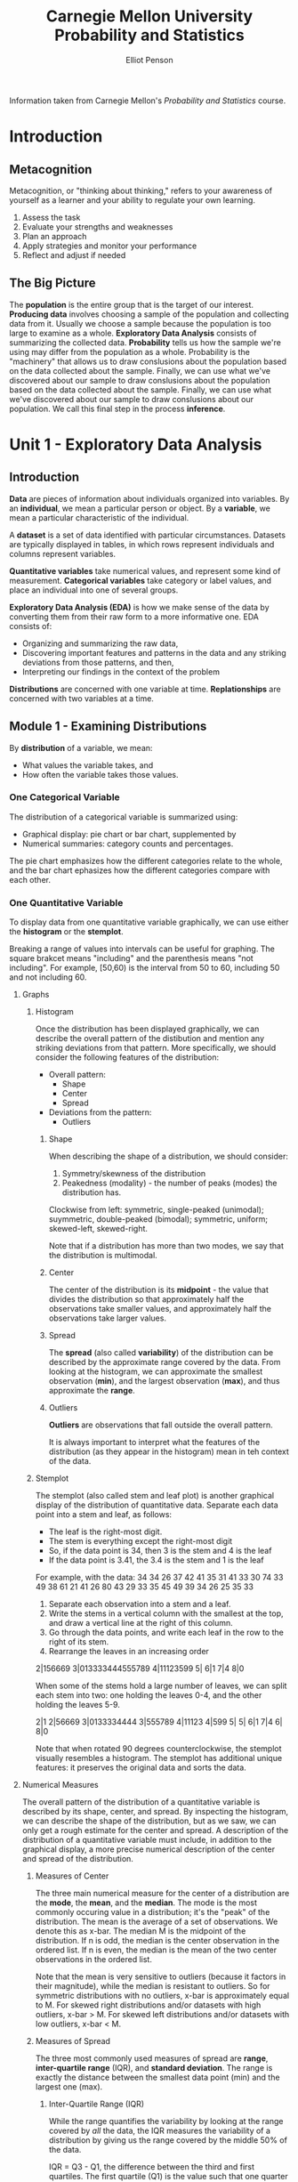 #+TITLE: Carnegie Mellon University Probability and Statistics
#+AUTHOR: Elliot Penson

Information taken from Carnegie Mellon's /Probability and Statistics/
course.

* Introduction
  
** Metacognition
   
   Metacognition, or "thinking about thinking," refers to your awareness
   of yourself as a learner and your ability to regulate your own
   learning.
   
   1. Assess the task
   2. Evaluate your strengths and weaknesses
   3. Plan an approach
   4. Apply strategies and monitor your performance
   5. Reflect and adjust if needed
      
** The Big Picture
   
   The *population* is the entire group that is the target of our
   interest. *Producing data* involves choosing a sample of the
   population and collecting data from it. Usually we choose a sample
   because the population is too large to examine as a
   whole. *Exploratory Data Analysis* consists of summarizing the
   collected data. *Probability* tells us how the sample we're using may
   differ from the population as a whole. Probability is the "machinery"
   that allows us to draw conslusions about the population based on the
   data collected about the sample. Finally, we can use what we've
   discovered about our sample to draw conslusions about the population
   based on the data collected about the sample. Finally, we can use what
   we've discovered about our sample to draw conslusions about our
   population. We call this final step in the process *inference*.
   
   [[../images/big-picture.png]]
   
* Unit 1 - Exploratory Data Analysis
  
** Introduction
   
   *Data* are pieces of information about individuals organized into
   variables. By an *individual*, we mean a particular person or
   object. By a *variable*, we mean a particular characteristic of the
   individual.
   
   A *dataset* is a set of data identified with particular
   circumstances. Datasets are typically displayed in tables, in which
   rows represent individuals and columns represent variables.
   
   *Quantitative variables* take numerical values, and represent some
   kind of measurement. *Categorical variables* take category or
   label values, and place an individual into one of several groups.
   
   *Exploratory Data Analysis (EDA)* is how we make sense of the data
   by converting them from their raw form to a more informative
   one. EDA consists of:
   - Organizing and summarizing the raw data,
   - Discovering important features and patterns in the data and any
     striking deviations from those patterns, and then,
   - Interpreting our findings in the context of the problem
     
   *Distributions* are concerned with one variable at
   time. *Replationships* are concerned with two variables at a time.
   
** Module 1 - Examining Distributions
   
    By *distribution* of a variable, we mean:
   - What values the variable takes, and
   - How often the variable takes those values.
     
*** One Categorical Variable
    
    The distribution of a categorical variable is summarized using:
   - Graphical display: pie chart or bar chart, supplemented by
   - Numerical summaries: category counts and percentages.
     
   The pie chart emphasizes how the different categories relate to the
   whole, and the bar chart ephasizes how the different categories
   compare with each other.
   
*** One Quantitative Variable
    
    To display data from one quantitative variable graphically, we can
    use either the *histogram* or the *stemplot*.
    
    Breaking a range of values into intervals can be useful for
    graphing. The square brakcet means "including" and the parenthesis
    means "not including". For example, [50,60) is the interval from 50
    to 60, including 50 and not including 60.
    
**** Graphs
     
***** Histogram
      
      Once the distribution has been displayed graphically, we can
      describe the overall pattern of the distibution and mention any
      striking deviations from that pattern. More specifically, we should
      consider the following features of the distribution:
   - Overall pattern:
     - Shape
     - Center
     - Spread
   - Deviations from the pattern:
     - Outliers
       
****** Shape
       
       When describing the shape of a distribution, we should consider:
   1. Symmetry/skewness of the distribution
   2. Peakedness (modality) - the number of peaks (modes) the
      distribution has.
      
   [[../images/histogram-shapes.gif]]
   
   Clockwise from left: symmetric, single-peaked (unimodal);
   suymmetric, double-peaked (bimodal); symmetric, uniform;
   skewed-left, skewed-right.
   
   Note that if a distribution has more than two modes, we say that
   the distribution is multimodal.
   
****** Center
       
       The center of the distribution is its *midpoint* - the value that
       divides the distribution so that approximately half the observations
       take smaller values, and approximately half the observations take
       larger values.
       
****** Spread
       
       The *spread* (also called *variability*) of the distribution can be
       described by the approximate range covered by the data. From looking
       at the histogram, we can approximate the smallest observation
       (*min*), and the largest observation (*max*), and thus approximate
       the *range*.
       
****** Outliers
       
       *Outliers* are observations that fall outside the overall pattern.
       
       It is always important to interpret what the features of the
       distribution (as they appear in the histogram) mean in teh context
       of the data.
       
***** Stemplot
      
      The stemplot (also called stem and leaf plot) is another graphical
      display of the distribution of quantitative data. Separate each data
      point into a stem and leaf, as follows:
  - The leaf is the right-most digit.
  - The stem is everything except the right-most digit
  - So, if the data point is 34, then 3 is the stem and 4 is the leaf
  - If the data point is 3.41, the 3.4 is the stem and 1 is the leaf
    
  For example, with the data:
  34 34 26 37 42 41 35 31 41 33 30 74 33 49 38 61
  21 41 26 80 43 29 33 35 45 49 39 34 26 25 35 33
  
  1. Separate each observation into a stem and a leaf.
  2. Write the stems in a vertical column with the smallest at the
     top, and draw a vertical line at the right of this column.
  3. Go through the data points, and write each leaf in the row to the
     right of its stem.
  4. Rearrange the leaves in an increasing order
     
  2|156669
  3|013333444555789
  4|11123599
  5|
  6|1
  7|4
  8|0
  
  When some of the stems hold a large number of leaves, we can split
  each stem into two: one holding the leaves 0-4, and the other
  holding the leaves 5-9.
  
  2|1
  2|56669
  3|0133334444
  3|555789
  4|11123
  4|599
  5|
  5|
  6|1
  7|4
  6|
  8|0
  
  Note that when rotated 90 degrees counterclockwise, the stemplot
  visually resembles a histogram. The stemplot has additional unique
  features: it preserves the original data and sorts the data.
  
**** Numerical Measures
     
     The overall pattern of the distribution of a quantitative
     variable is described by its shape, center, and spread. By
     inspecting the histogram, we can describe the shape of the
     distribution, but as we saw, we can only get a rough estimate for
     the center and spread. A description of the distribution of a
     quantitative variable must include, in addition to the graphical
     display, a more precise numerical description of the center and
     spread of the distribution.
     
***** Measures of Center
      
      The three main numerical measure for the center of a
      distribution are the *mode*, the *mean*, and the *median*. The
      mode is the most commonly occuring value in a distribution; it's
      the "peak" of the distribution. The mean is the average of a set
      of observations. We denote this as x-bar. The median M is the
      midpoint of the distribution. If n is odd, the median is the
      center observation in the ordered list. If n is even, the median
      is the mean of the two center observations in the ordered list.

      Note that the mean is very sensitive to outliers (because it
      factors in their magnitude), while the median is resistant to
      outliers. So for symmetric distributions with no outliers, x-bar
      is approximately equal to M. For skewed right distributions
      and/or datasets with high outliers, x-bar > M. For skewed left
      distributions and/or datasets with low outliers, x-bar < M.

***** Measures of Spread

      The three most commonly used measures of spread are *range*,
      *inter-quartile range* (IQR), and *standard deviation*. The
      range is exactly the distance between the smallest data point
      (min) and the largest one (max).

****** Inter-Quartile Range (IQR)

       While the range quantifies the variability by looking at the
       range covered by /all/ the data, the IQR measures the
       variability of a distribution by giving us the range covered
       by the middle 50% of the data.

       IQR = Q3 - Q1, the difference between the third and first
       quartiles. The first quartile (Q1) is the value such that one
       quarter (25%) of the data points fall below it, or the median
       of the bottom half of the data. The third quartile is the value
       such that three quarters (75%) of the data points fall below
       it, or the median of the top half of the data.

       [[../images/IQR.gif]]

       Note that when n is odd, the median is *not* included in either
       the bottom or top half of the data; When n is even, the data
       are naturally divided into two halves.
       
       The IQR is used as the basis for a rule of thumb for
       identifying outliers. An observation is considered a suspected
       outlier if it is:
       - below Q1 - 1.5(IQR) or
       - above Q3 + 1.5(IQR)

       Depending on the cause of the outlier, one may want to include
       or remove the data point. For example, outliers produced by the
       same process that are expected to eventually occur again should
       be kept. But outliers produced under different conditions or by
       mistake should be removed or corrected.

***** Boxplot

      The *five-number summary* of a distribution consists of the
      median (M), the two quartiles (Q1, Q3), and the extremes (min,
      Max). The boxplot depicts the five number summary (blue), the
      range and IQR (red), and outliers (green).

      [[../images/boxplot.gif]]

      Boxplots are most useful when presented side-by-side for
      comparing and contrasting distributions from two or more
      groups.

***** Standard Deviation

      Another measure of spread, the *standard deviation* (SD),
      quantities the spread of a distribution in a completely
      different way. The idea behind the standard deviation is to
      quantify the spread of a distribution by measuring how far the
      observations are from their mean, x-bar. The standard deviation
      gives the average (or typical distance) between a data point and
      the mean.

      [[../images/standard-deviation.gif]]

      Note that the average of the square deviations (the part weithin
      the square root) is called the *variance* of the data. So the SD
      of the data is the square root of the variance.

      So while the IQR should be paired as a measure of spread with
      the median as a measure of center, the SD should be paired as a
      measure of spread with the mean as a measure of center.
      
      Like the mean, the SD is strongly influenced by outliers in the
      data. Use x-bar (the mean) and the standard deviation as
      measures of center and spread /only/ for reasonably symmetric
      distributions with no outliers. Use the five-number summary
      (which gives the median, IQR, and range) for all other cases.

      For symmetric mound-shaped distributions, the *Standard
      Deviation Rule* tells us what percentage of the observations
      falls within 1, 2, and 3 standard deviations of the mean, and
      thus provides another way to interpret the standard deviation's
      value for distributions of this type. The rule:
      - Approximately 58% of the observations fall within 1 standard
        deviation of the mean
      - Approximately 95% of the observations fall within 2 standard
        deviations of the mean
      - Approximately 99.7% (or virtually all) of the observations
        fall within 3 standard deviations of the mean.
      
      [[../images/sd-rule.gif]]
